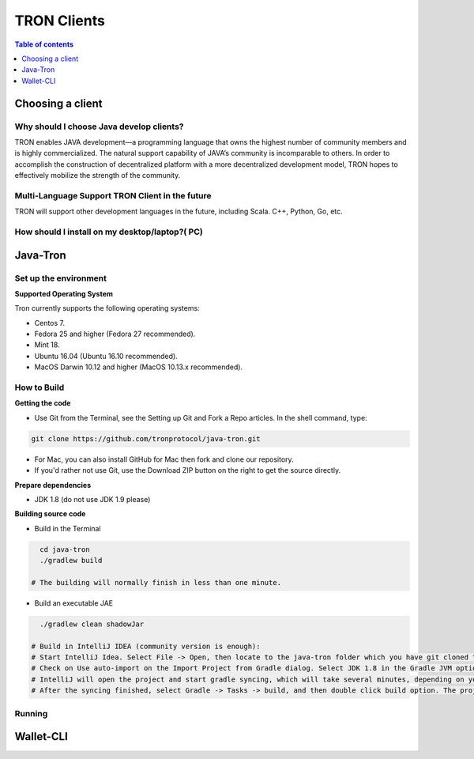 ============
TRON Clients
============

.. contents:: Table of contents
    :depth: 1
    :local:

Choosing a client
-----------------

Why should I choose Java develop clients?
^^^^^^^^^^^^^^^^^^^^^^^^^^^^^^^^^^^^^^^^^

TRON enables JAVA development—a programming language that owns the highest number of community members and is highly commercialized. The natural support capability of JAVA’s community is incomparable to others. In order to accomplish the construction of decentralized platform with a more decentralized development model, TRON hopes to effectively mobilize the strength of the community.

Multi-Language Support TRON Client in the future
^^^^^^^^^^^^^^^^^^^^^^^^^^^^^^^^^^^^^^^^^^^^^^^^

TRON will support other development languages in the future, including Scala. C++, Python, Go, etc.

How should I install on my desktop/laptop?( PC)
^^^^^^^^^^^^^^^^^^^^^^^^^^^^^^^^^^^^^^^^^^^^^^^

Java-Tron
---------

Set up the environment
^^^^^^^^^^^^^^^^^^^^^^

**Supported Operating System**

Tron currently supports the following operating systems:

* Centos 7.
* Fedora 25 and higher (Fedora 27 recommended).
* Mint 18.
* Ubuntu 16.04 (Ubuntu 16.10 recommended).
* MacOS Darwin 10.12 and higher (MacOS 10.13.x recommended).

How to Build
^^^^^^^^^^^^

**Getting the code**

* Use Git from the Terminal, see the Setting up Git and Fork a Repo articles. In the shell command, type:

.. code-block:: shell

    git clone https://github.com/tronprotocol/java-tron.git

* For Mac, you can also install GitHub for Mac then fork and clone our repository.
* If you'd rather not use Git, use the Download ZIP button on the right to get the source directly.

**Prepare dependencies**

* JDK 1.8 (do not use JDK 1.9 please)

**Building source code**

* Build in the Terminal

.. code-block:: shell

    cd java-tron
    ./gradlew build

  # The building will normally finish in less than one minute.

* Build an executable JAE

.. code-block:: shell

    ./gradlew clean shadowJar

  # Build in IntelliJ IDEA (community version is enough):
  # Start IntelliJ Idea. Select File -> Open, then locate to the java-tron folder which you have git cloned to your local drive. Then click Open button on the right bottom.
  # Check on Use auto-import on the Import Project from Gradle dialog. Select JDK 1.8 in the Gradle JVM option. Then click OK.
  # IntelliJ will open the project and start gradle syncing, which will take several minutes, depending on your network connection and your IntelliJ configuration.
  # After the syncing finished, select Gradle -> Tasks -> build, and then double click build option. The project will start building, which will normally take less than one minute to finish.

Running
^^^^^^^

Wallet-CLI
----------